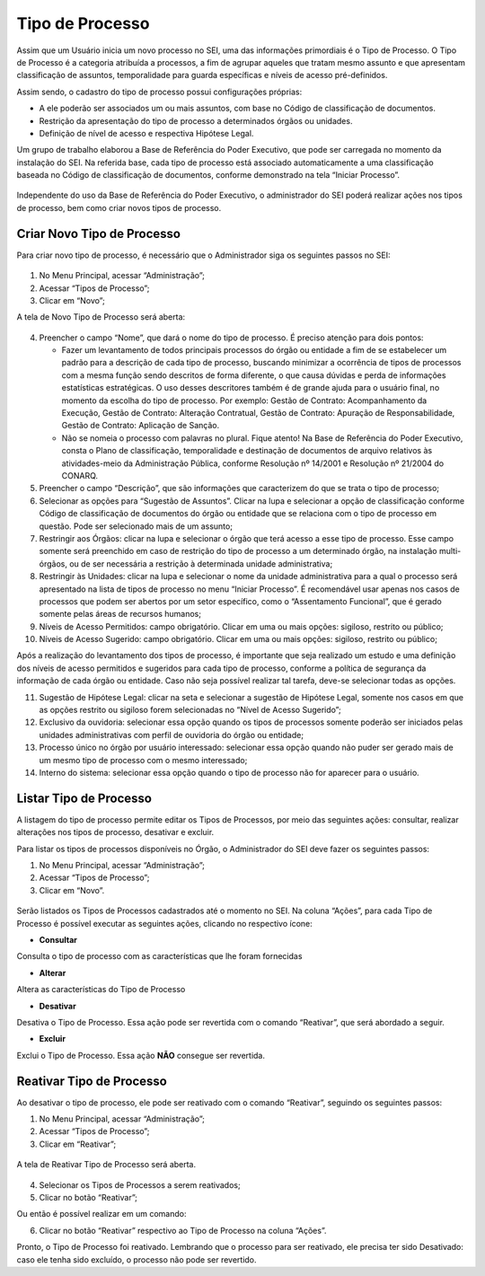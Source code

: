 Tipo de Processo
================

Assim que um Usuário inicia um novo processo no SEI, uma das informações primordiais é o Tipo de Processo. O Tipo de Processo é a categoria atribuída a processos, a fim de agrupar aqueles que tratam mesmo assunto e que apresentam classificação de assuntos, temporalidade para guarda específicas e níveis de acesso pré-definidos.

Assim sendo, o cadastro do tipo de processo possui configurações próprias:

* A ele poderão ser associados um ou mais assuntos, com base no Código de classificação de documentos.

* Restrição da apresentação do tipo de processo a determinados órgãos ou unidades.

* Definição de nível de acesso e respectiva Hipótese Legal.

Um grupo de trabalho elaborou a Base de Referência do Poder Executivo, que pode ser carregada no momento da instalação do SEI. Na referida base, cada tipo de processo está associado automaticamente a uma classificação baseada no Código de classificação de documentos, conforme demonstrado na tela “Iniciar Processo”.

 
.. figure:: _static/images/04-05_Tipos-Processos_Tela-Lista_Tipo-Processo.png

Independente do uso da Base de Referência do Poder Executivo, o administrador do SEI poderá realizar ações nos tipos de processo, bem como criar novos tipos de processo.

Criar Novo Tipo de Processo
---------------------------

Para criar novo tipo de processo, é necessário que o Administrador siga os seguintes passos no SEI: 

.. figure:: _static/images/04-05_Tipos-Processos_Menu-Tipo-Processo.png

.. figure:: _static/images/04-05_Tipos-Processos_Menu-Tipo-Processo-Novo.png

01. No Menu Principal, acessar “Administração”;

02. Acessar “Tipos de Processo”;

03. Clicar em “Novo”;

A tela de Novo Tipo de Processo será aberta:

.. figure:: _static/images/04-05_Tipo_Processo_Tela_Novo.png

04. Preencher o campo “Nome”, que dará o nome do tipo de processo. É preciso atenção para dois pontos:

    * Fazer um levantamento de todos principais processos do órgão ou entidade a fim de se estabelecer um padrão para a descrição de cada tipo de processo, buscando minimizar a ocorrência de tipos de processos com a mesma função sendo descritos de forma diferente, o que causa dúvidas e perda de informações estatísticas estratégicas. O uso desses descritores também é de grande ajuda para o usuário final, no momento da escolha do tipo de processo. Por exemplo: Gestão de Contrato: Acompanhamento da Execução, Gestão de Contrato: Alteração Contratual, Gestão de Contrato: Apuração de Responsabilidade, Gestão de Contrato: Aplicação de Sanção.

    * Não se nomeia o processo com palavras no plural. Fique atento! Na Base de Referência do Poder Executivo, consta o Plano de classificação, temporalidade e destinação de documentos de arquivo relativos às atividades-meio da Administração Pública, conforme Resolução nº 14/2001 e Resolução nº 21/2004 do CONARQ.

05. Preencher o campo “Descrição”, que são informações que caracterizem do que se trata o tipo de processo;

06. Selecionar as opções para “Sugestão de Assuntos”. Clicar na lupa e selecionar a opção de classificação conforme Código de classificação de documentos do órgão ou entidade que se relaciona com o tipo de processo em questão. Pode ser selecionado mais de um assunto;

07. Restringir aos Órgãos: clicar na lupa e selecionar o órgão que terá acesso a esse tipo de processo. Esse campo somente será preenchido em caso de restrição do tipo de processo a um determinado órgão, na instalação multi-órgãos, ou de ser necessária a restrição à determinada unidade administrativa;

08. Restringir às Unidades: clicar na lupa e selecionar o nome da unidade administrativa para a qual o processo será apresentado na lista de tipos de processo no menu “Iniciar Processo”. É recomendável usar apenas nos casos de processos que podem ser abertos por um setor específico, como o “Assentamento Funcional”, que é gerado somente pelas áreas de recursos humanos;

09. Níveis de Acesso Permitidos: campo obrigatório. Clicar em uma ou mais opções: sigiloso, restrito ou público;

10. Níveis de Acesso Sugerido: campo obrigatório. Clicar em uma ou mais opções: sigiloso, restrito ou público;

Após a realização do levantamento dos tipos de processo, é importante que seja realizado um estudo e uma definição dos níveis de acesso permitidos e sugeridos para cada tipo de processo, conforme a política de segurança da informação de cada órgão ou entidade. Caso não seja possível realizar tal tarefa, deve-se selecionar todas as opções.

11. Sugestão de Hipótese Legal: clicar na seta e selecionar a sugestão de Hipótese Legal, somente nos casos em que as opções restrito ou sigiloso forem selecionadas no “Nível de Acesso Sugerido”;

12. Exclusivo da ouvidoria: selecionar essa opção quando os tipos de processos somente poderão ser iniciados pelas unidades administrativas com perfil de ouvidoria do órgão ou entidade;

13. Processo único no órgão por usuário interessado: selecionar essa opção quando não puder ser gerado mais de um mesmo tipo de processo com o mesmo interessado;

14. Interno do sistema: selecionar essa opção quando o tipo de processo não for aparecer para o usuário.

Listar Tipo de Processo
-----------------------

A listagem do tipo de processo permite editar os Tipos de Processos, por meio das seguintes ações: consultar, realizar alterações nos tipos de processo, desativar e excluir. 

Para listar os tipos de processos disponíveis no Órgão, o Administrador do SEI deve fazer os seguintes passos: 

01. No Menu Principal, acessar “Administração”;

02. Acessar “Tipos de Processo”;

03. Clicar em “Novo”.

.. figure:: _static/images/04-05_Tipos-Processos_Menu-Tipo-Processo.png

.. figure:: _static/images/04-05_Tipos-Processos_Menu-Tipo-Processo-Listar.png


Serão listados os Tipos de Processos cadastrados até o momento no SEI. Na coluna “Ações”, para cada Tipo de Processo é possível executar as seguintes ações, clicando no respectivo ícone: 

* **Consultar**  

Consulta o tipo de processo com as características que lhe foram fornecidas

* **Alterar** 

Altera as características do Tipo de Processo

* **Desativar** 

Desativa o Tipo de Processo. Essa ação pode ser revertida com o comando “Reativar”, que será abordado a seguir.

* **Excluir**  

Exclui o Tipo de Processo. Essa ação **NÃO** consegue ser revertida.

Reativar Tipo de Processo
-------------------------

Ao desativar o tipo de processo, ele pode ser reativado com o comando “Reativar”, seguindo os seguintes passos:

01. No Menu Principal, acessar “Administração”;

02. Acessar “Tipos de Processo”;

03. Clicar em “Reativar”;

.. figure:: _static/images/04-05_Tipos-Processos_Menu-Tipo-Processo.png

.. figure:: _static/images/04-05_Tipos-Processos_Menu-Tipo-Processo-Listar.png


A tela de Reativar Tipo de Processo será aberta.

.. figure:: _static/images/04-05_Tipo_Processos_Lista_Reativar.png 

04. Selecionar os Tipos de Processos a serem reativados;

05. Clicar no botão “Reativar”;

Ou então é possível realizar em um comando: 

06. Clicar no botão “Reativar”   respectivo ao Tipo de Processo na coluna “Ações”.

Pronto, o Tipo de Processo foi reativado. Lembrando que o processo para ser reativado, ele precisa ter sido Desativado: caso ele tenha sido excluído, o processo não pode ser revertido.


